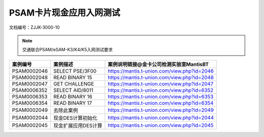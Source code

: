 ============================
PSAM卡片现金应用入网测试
============================

文档编号：ZJJK-3000-10




.. Note :: 交通联合PSAM/eSAM-K3/K4/K5入网测试要求

.. cssclass:: table-bordered

+---------------+---------------------+-------------------------------------------+
| 案例编号      |案例描述             | 案例说明链接@金卡公司检测实验室MantisBT   |
+===============+=====================+===========================================+
| PSAM0002046   |SELECT PSE/3F00      |https://mantis.t-union.com/view.php?id=2046|
+---------------+---------------------+-------------------------------------------+
| PSAM0002048   |READ BINARY 15       |https://mantis.t-union.com/view.php?id=2048|
+---------------+---------------------+-------------------------------------------+
| PSAM0002047   |GET CHALLENGE        |https://mantis.t-union.com/view.php?id=2047|
+---------------+---------------------+-------------------------------------------+
| PSAM0006352   |SELECT AID/8011      |https://mantis.t-union.com/view.php?id=6352|
+---------------+---------------------+-------------------------------------------+
| PSAM0006353   |READ BINARY 16       |https://mantis.t-union.com/view.php?id=6353|
+---------------+---------------------+-------------------------------------------+
| PSAM0006354   |READ BINARY 17       |https://mantis.t-union.com/view.php?id=6354|
+---------------+---------------------+-------------------------------------------+
| PSAM0002049   |去除此案例           |https://mantis.t-union.com/view.php?id=2049|
+---------------+---------------------+-------------------------------------------+
| PSAM0002044   |现金DES计算初始化    |https://mantis.t-union.com/view.php?id=2044|
+---------------+---------------------+-------------------------------------------+
| PSAM0002045   |现金扩展应用DES计算  |https://mantis.t-union.com/view.php?id=2045|
+---------------+---------------------+-------------------------------------------+


	


